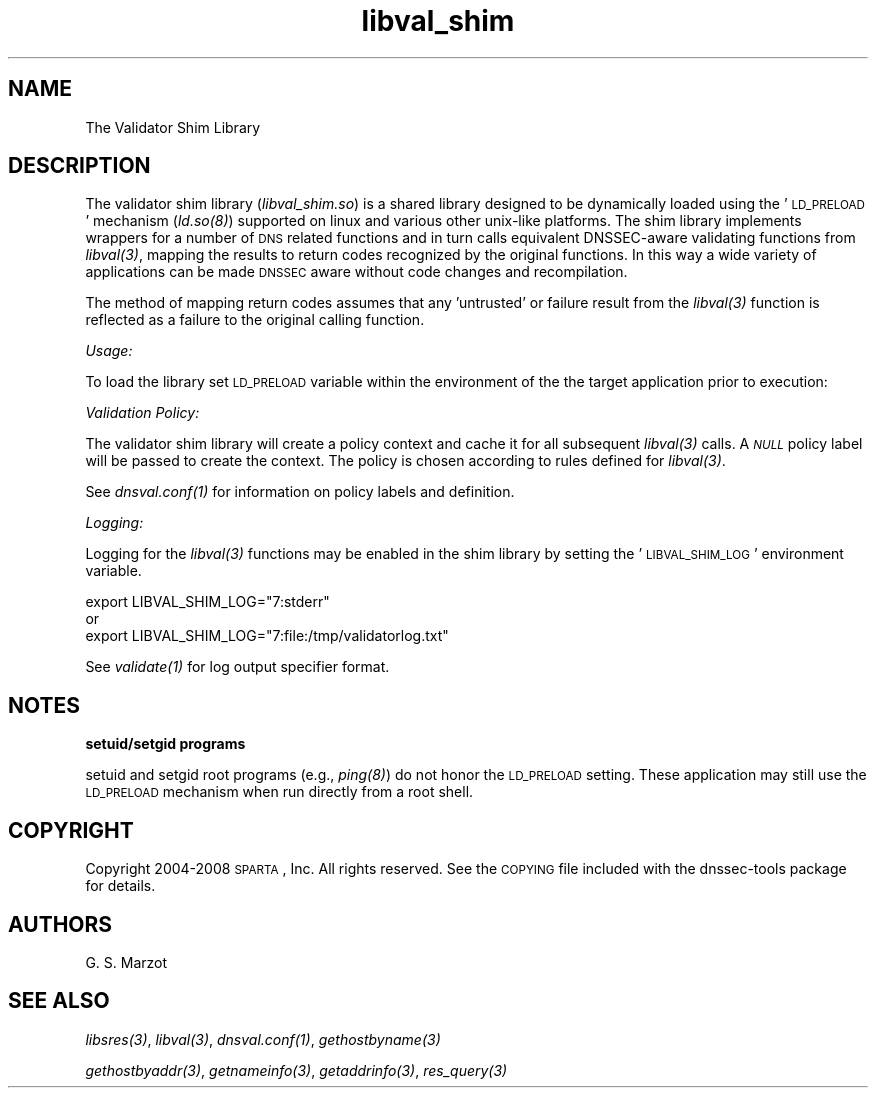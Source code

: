 .\" Automatically generated by Pod::Man v1.37, Pod::Parser v1.32
.\"
.\" Standard preamble:
.\" ========================================================================
.de Sh \" Subsection heading
.br
.if t .Sp
.ne 5
.PP
\fB\\$1\fR
.PP
..
.de Sp \" Vertical space (when we can't use .PP)
.if t .sp .5v
.if n .sp
..
.de Vb \" Begin verbatim text
.ft CW
.nf
.ne \\$1
..
.de Ve \" End verbatim text
.ft R
.fi
..
.\" Set up some character translations and predefined strings.  \*(-- will
.\" give an unbreakable dash, \*(PI will give pi, \*(L" will give a left
.\" double quote, and \*(R" will give a right double quote.  | will give a
.\" real vertical bar.  \*(C+ will give a nicer C++.  Capital omega is used to
.\" do unbreakable dashes and therefore won't be available.  \*(C` and \*(C'
.\" expand to `' in nroff, nothing in troff, for use with C<>.
.tr \(*W-|\(bv\*(Tr
.ds C+ C\v'-.1v'\h'-1p'\s-2+\h'-1p'+\s0\v'.1v'\h'-1p'
.ie n \{\
.    ds -- \(*W-
.    ds PI pi
.    if (\n(.H=4u)&(1m=24u) .ds -- \(*W\h'-12u'\(*W\h'-12u'-\" diablo 10 pitch
.    if (\n(.H=4u)&(1m=20u) .ds -- \(*W\h'-12u'\(*W\h'-8u'-\"  diablo 12 pitch
.    ds L" ""
.    ds R" ""
.    ds C` ""
.    ds C' ""
'br\}
.el\{\
.    ds -- \|\(em\|
.    ds PI \(*p
.    ds L" ``
.    ds R" ''
'br\}
.\"
.\" If the F register is turned on, we'll generate index entries on stderr for
.\" titles (.TH), headers (.SH), subsections (.Sh), items (.Ip), and index
.\" entries marked with X<> in POD.  Of course, you'll have to process the
.\" output yourself in some meaningful fashion.
.if \nF \{\
.    de IX
.    tm Index:\\$1\t\\n%\t"\\$2"
..
.    nr % 0
.    rr F
.\}
.\"
.\" For nroff, turn off justification.  Always turn off hyphenation; it makes
.\" way too many mistakes in technical documents.
.hy 0
.if n .na
.\"
.\" Accent mark definitions (@(#)ms.acc 1.5 88/02/08 SMI; from UCB 4.2).
.\" Fear.  Run.  Save yourself.  No user-serviceable parts.
.    \" fudge factors for nroff and troff
.if n \{\
.    ds #H 0
.    ds #V .8m
.    ds #F .3m
.    ds #[ \f1
.    ds #] \fP
.\}
.if t \{\
.    ds #H ((1u-(\\\\n(.fu%2u))*.13m)
.    ds #V .6m
.    ds #F 0
.    ds #[ \&
.    ds #] \&
.\}
.    \" simple accents for nroff and troff
.if n \{\
.    ds ' \&
.    ds ` \&
.    ds ^ \&
.    ds , \&
.    ds ~ ~
.    ds /
.\}
.if t \{\
.    ds ' \\k:\h'-(\\n(.wu*8/10-\*(#H)'\'\h"|\\n:u"
.    ds ` \\k:\h'-(\\n(.wu*8/10-\*(#H)'\`\h'|\\n:u'
.    ds ^ \\k:\h'-(\\n(.wu*10/11-\*(#H)'^\h'|\\n:u'
.    ds , \\k:\h'-(\\n(.wu*8/10)',\h'|\\n:u'
.    ds ~ \\k:\h'-(\\n(.wu-\*(#H-.1m)'~\h'|\\n:u'
.    ds / \\k:\h'-(\\n(.wu*8/10-\*(#H)'\z\(sl\h'|\\n:u'
.\}
.    \" troff and (daisy-wheel) nroff accents
.ds : \\k:\h'-(\\n(.wu*8/10-\*(#H+.1m+\*(#F)'\v'-\*(#V'\z.\h'.2m+\*(#F'.\h'|\\n:u'\v'\*(#V'
.ds 8 \h'\*(#H'\(*b\h'-\*(#H'
.ds o \\k:\h'-(\\n(.wu+\w'\(de'u-\*(#H)/2u'\v'-.3n'\*(#[\z\(de\v'.3n'\h'|\\n:u'\*(#]
.ds d- \h'\*(#H'\(pd\h'-\w'~'u'\v'-.25m'\f2\(hy\fP\v'.25m'\h'-\*(#H'
.ds D- D\\k:\h'-\w'D'u'\v'-.11m'\z\(hy\v'.11m'\h'|\\n:u'
.ds th \*(#[\v'.3m'\s+1I\s-1\v'-.3m'\h'-(\w'I'u*2/3)'\s-1o\s+1\*(#]
.ds Th \*(#[\s+2I\s-2\h'-\w'I'u*3/5'\v'-.3m'o\v'.3m'\*(#]
.ds ae a\h'-(\w'a'u*4/10)'e
.ds Ae A\h'-(\w'A'u*4/10)'E
.    \" corrections for vroff
.if v .ds ~ \\k:\h'-(\\n(.wu*9/10-\*(#H)'\s-2\u~\d\s+2\h'|\\n:u'
.if v .ds ^ \\k:\h'-(\\n(.wu*10/11-\*(#H)'\v'-.4m'^\v'.4m'\h'|\\n:u'
.    \" for low resolution devices (crt and lpr)
.if \n(.H>23 .if \n(.V>19 \
\{\
.    ds : e
.    ds 8 ss
.    ds o a
.    ds d- d\h'-1'\(ga
.    ds D- D\h'-1'\(hy
.    ds th \o'bp'
.    ds Th \o'LP'
.    ds ae ae
.    ds Ae AE
.\}
.rm #[ #] #H #V #F C
.\" ========================================================================
.\"
.IX Title "libval_shim 3"
.TH libval_shim 3 "2008-03-19" "perl v5.8.8" "User Contributed Perl Documentation"
.SH "NAME"
.Vb 1
\&                      The Validator Shim Library
.Ve
.SH "DESCRIPTION"
.IX Header "DESCRIPTION"
The validator shim library (\fIlibval_shim.so\fR) is a shared library
designed to be dynamically loaded using the '\s-1LD_PRELOAD\s0' mechanism
(\fI\fIld.so\fI\|(8)\fR) supported on linux and various other unix-like
platforms. The shim library implements wrappers for a number of \s-1DNS\s0
related functions and in turn calls equivalent DNSSEC-aware validating
functions from \fI\fIlibval\fI\|(3)\fR, mapping the results to return codes
recognized by the original functions. In this way a wide variety of
applications can be made \s-1DNSSEC\s0 aware without code changes and
recompilation.
.PP
The method of mapping return codes assumes that any 'untrusted' or
failure result from the \fI\fIlibval\fI\|(3)\fR function is reflected as a
failure to the original calling function.
.Sh "\fIUsage:\fP"
.IX Subsection "Usage:"
To load the library set \s-1LD_PRELOAD\s0 variable within the environment of
the the target application prior to execution:
.Sh "\fIValidation Policy:\fP"
.IX Subsection "Validation Policy:"
The validator shim library will create a policy context and cache it
for all subsequent \fI\fIlibval\fI\|(3)\fR calls. A \fI\s-1NULL\s0\fR policy label will be
passed to create the context. The policy is chosen according to rules
defined for \fI\fIlibval\fI\|(3)\fR.
.PP
See \fI\fIdnsval.conf\fI\|(1)\fR for information on policy labels and definition.
.Sh "\fILogging:\fP"
.IX Subsection "Logging:"
Logging for the \fI\fIlibval\fI\|(3)\fR functions may be enabled in the shim
library by setting the '\s-1LIBVAL_SHIM_LOG\s0' environment variable.
.Sp
.Vb 3
\&        export LIBVAL_SHIM_LOG="7:stderr"
\&        or
\&        export LIBVAL_SHIM_LOG="7:file:/tmp/validatorlog.txt"
.Ve
.PP
See \fI\fIvalidate\fI\|(1)\fR for log output specifier format.
.SH "NOTES"
.IX Header "NOTES"
.Sh "setuid/setgid programs"
.IX Subsection "setuid/setgid programs"
setuid and setgid root programs (e.g., \fI\fIping\fI\|(8)\fR) do not honor the
\&\s-1LD_PRELOAD\s0 setting. These application may still use the \s-1LD_PRELOAD\s0
mechanism when run directly from a root shell.
.SH "COPYRIGHT"
.IX Header "COPYRIGHT"
Copyright 2004\-2008 \s-1SPARTA\s0, Inc.  All rights reserved.
See the \s-1COPYING\s0 file included with the dnssec-tools package for details.
.SH "AUTHORS"
.IX Header "AUTHORS"
G. S. Marzot
.SH "SEE ALSO"
.IX Header "SEE ALSO"
\&\fI\fIlibsres\fI\|(3)\fR, \fI\fIlibval\fI\|(3)\fR, \fI\fIdnsval.conf\fI\|(1)\fR, \fI\fIgethostbyname\fI\|(3)\fR
.PP
\&\fI\fIgethostbyaddr\fI\|(3)\fR, \fI\fIgetnameinfo\fI\|(3)\fR, \fI\fIgetaddrinfo\fI\|(3)\fR, \fI\fIres_query\fI\|(3)\fR
